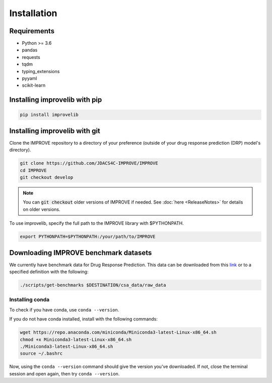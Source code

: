 Installation
=================================

Requirements
--------------

* Python >= 3.6
* pandas
* requests
* tqdm
* typing_extensions
* pyyaml
* scikit-learn

Installing improvelib with pip
----------------------------------

.. code-block:: bash

    pip install improvelib


Installing improvelib with git
---------------------------------
Clone the IMPROVE repository to a directory of your preference (outside of your drug response prediction (DRP) model's directory).

.. code-block:: bash

    git clone https://github.com/JDACS4C-IMPROVE/IMPROVE
    cd IMPROVE
    git checkout develop


.. note::

    You can :code:`git checkout` older versions of IMPROVE if needed. See :doc:`here <ReleaseNotes>` for details on older versions.

To use improvelib, specify the full path to the IMPROVE library with $PYTHONPATH.

.. code-block:: bash

    export PYTHONPATH=$PYTHONPATH:/your/path/to/IMPROVE



Downloading IMPROVE benchmark datasets
-------------------------------------------
We currently have benchmark data for Drug Response Prediction. This data can be downloaded from this `link <https://web.cels.anl.gov/projects/IMPROVE_FTP/candle/public/improve/benchmarks/single_drug_drp/benchmark-data-pilot1/>`_ 
or to a specified definition with the following:

.. code-block:: bash

    ./scripts/get-benchmarks $DESTINATION/csa_data/raw_data



Installing conda
_____________________________________

To check if you have conda, use ``conda --version``.

If you do not have conda installed, install with the following commands:

.. code-block:: bash

    wget https://repo.anaconda.com/miniconda/Miniconda3-latest-Linux-x86_64.sh
    chmod +x Miniconda3-latest-Linux-x86_64.sh
    ./Miniconda3-latest-Linux-x86_64.sh
    source ~/.bashrc

Now, using the ``conda --version`` command should give the version you've downloaded. If not, close the terminal session and open again, then try ``conda --version``.
